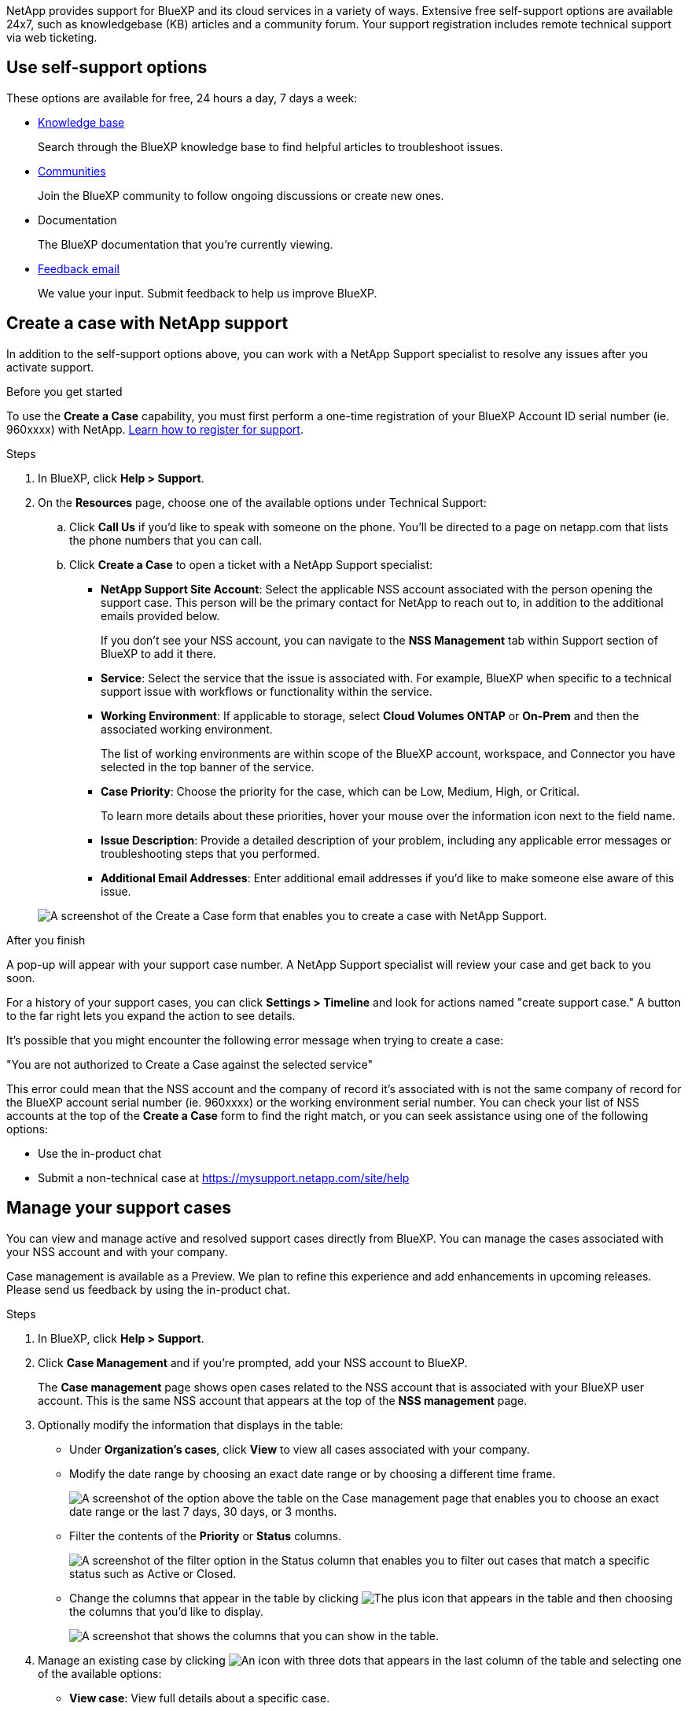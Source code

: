 NetApp provides support for BlueXP and its cloud services in a variety of ways. Extensive free self-support options are available 24x7, such as knowledgebase (KB) articles and a community forum. Your support registration includes remote technical support via web ticketing.

== Use self-support options

These options are available for free, 24 hours a day, 7 days a week:

* https://kb.netapp.com/Advice_and_Troubleshooting/Cloud_Services[Knowledge base^]
+
Search through the BlueXP knowledge base to find helpful articles to troubleshoot issues.

* http://community.netapp.com/[Communities^]
+
Join the BlueXP community to follow ongoing discussions or create new ones.

* Documentation
+
The BlueXP documentation that you're currently viewing.

* mailto:ng-cloudmanager-feedback@netapp.com[Feedback email]
+
We value your input. Submit feedback to help us improve BlueXP.

== Create a case with NetApp support

In addition to the self-support options above, you can work with a NetApp Support specialist to resolve any issues after you activate support.

.Before you get started

To use the *Create a Case* capability, you must first perform a one-time registration of your BlueXP Account ID serial number (ie. 960xxxx) with NetApp. link:task-support-registration.html[Learn how to register for support].

.Steps

. In BlueXP, click *Help > Support*.

. On the *Resources* page, choose one of the available options under Technical Support:

.. Click *Call Us* if you'd like to speak with someone on the phone. You'll be directed to a page on netapp.com that lists the phone numbers that you can call.

.. Click *Create a Case* to open a ticket with a NetApp Support specialist:
+
* *NetApp Support Site Account*: Select the applicable NSS account associated with the person opening the support case. This person will be the primary contact for NetApp to reach out to, in addition to the additional emails provided below.
+
If you don't see your NSS account, you can navigate to the *NSS Management* tab within Support section of BlueXP to add it there.

* *Service*: Select the service that the issue is associated with. For example, BlueXP when specific to a technical support issue with workflows or functionality within the service.

* *Working Environment*: If applicable to storage, select *Cloud Volumes ONTAP* or *On-Prem* and then the associated working environment.
+
The list of working environments are within scope of the BlueXP account, workspace, and Connector you have selected in the top banner of the service.

* *Case Priority*: Choose the priority for the case, which can be Low, Medium, High, or Critical.
+
To learn more details about these priorities, hover your mouse over the information icon next to the field name.

* *Issue Description*: Provide a detailed description of your problem, including any applicable error messages or troubleshooting steps that you performed.

* *Additional Email Addresses*: Enter additional email addresses if you'd like to make someone else aware of this issue.

+
image:https://raw.githubusercontent.com/NetAppDocs/cloud-manager-family/main/media/screenshot-create-case.png[A screenshot of the Create a Case form that enables you to create a case with NetApp Support.]

.After you finish

A pop-up will appear with your support case number. A NetApp Support specialist will review your case and get back to you soon.

For a history of your support cases, you can click *Settings > Timeline* and look for actions named "create support case." A button to the far right lets you expand the action to see details.

It's possible that you might encounter the following error message when trying to create a case:

"You are not authorized to Create a Case against the selected service"

This error could mean that the NSS account and the company of record it's associated with is not the same company of record for the BlueXP account serial number (ie. 960xxxx) or the working environment serial number. You can check your list of NSS accounts at the top of the *Create a Case* form to find the right match, or you can seek assistance using one of the following options:

* Use the in-product chat
* Submit a non-technical case at https://mysupport.netapp.com/site/help

== Manage your support cases

You can view and manage active and resolved support cases directly from BlueXP. You can manage the cases associated with your NSS account and with your company.

Case management is available as a Preview. We plan to refine this experience and add enhancements in upcoming releases. Please send us feedback by using the in-product chat.

.Steps

. In BlueXP, click *Help > Support*.

. Click *Case Management* and if you're prompted, add your NSS account to BlueXP.
+
The *Case management* page shows open cases related to the NSS account that is associated with your BlueXP user account. This is the same NSS account that appears at the top of the *NSS management* page.

. Optionally modify the information that displays in the table:

* Under *Organization's cases*, click *View* to view all cases associated with your company.

* Modify the date range by choosing an exact date range or by choosing a different time frame. 
+
image:https://raw.githubusercontent.com/NetAppDocs/cloud-manager-family/main/media/screenshot-case-management-date-range.png["A screenshot of the option above the table on the Case management page that enables you to choose an exact date range or the last 7 days, 30 days, or 3 months."]

* Filter the contents of the *Priority* or *Status* columns.
+
image:https://raw.githubusercontent.com/NetAppDocs/cloud-manager-family/main/media/screenshot-case-management-filter.png[A screenshot of the filter option in the Status column that enables you to filter out cases that match a specific status such as Active or Closed.]

* Change the columns that appear in the table by clicking image:https://raw.githubusercontent.com/NetAppDocs/cloud-manager-family/main/media/icon-table-columns.png[The plus icon that appears in the table] and then choosing the columns that you'd like to display.
+
image:https://raw.githubusercontent.com/NetAppDocs/cloud-manager-family/main/media/screenshot-case-management-columns.png[A screenshot that shows the columns that you can show in the table.]

. Manage an existing case by clicking image:https://raw.githubusercontent.com/NetAppDocs/cloud-manager-family/main/media/icon-table-action.png[An icon with three dots that appears in the last column of the table] and selecting one of the available options:

* *View case*: View full details about a specific case.

* *Update case notes*: Provide additional details about your problem.

* *Close case*: Provide details about why you're closing the case and click *Close case*.

+
image:https://raw.githubusercontent.com/NetAppDocs/cloud-manager-family/main/media/screenshot-case-management-actions.png[A screenshot that shows the actions that you can take after selecting the menu in the last column of the table.]